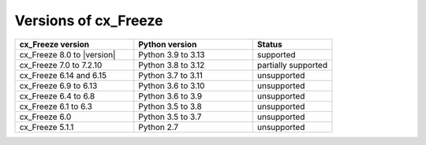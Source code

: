 Versions of cx_Freeze
=====================

.. list-table::
   :header-rows: 1
   :widths: 300 300 200

   * - cx_Freeze version
     - Python version
     - Status
   * - cx_Freeze 8.0 to |version|
     - Python 3.9 to 3.13
     - supported
   * - cx_Freeze 7.0 to 7.2.10
     - Python 3.8 to 3.12
     - partially supported
   * - cx_Freeze 6.14 and 6.15
     - Python 3.7 to 3.11
     - unsupported
   * - cx_Freeze 6.9 to 6.13
     - Python 3.6 to 3.10
     - unsupported
   * - cx_Freeze 6.4 to 6.8
     - Python 3.6 to 3.9
     - unsupported
   * - cx_Freeze 6.1 to 6.3
     - Python 3.5 to 3.8
     - unsupported
   * - cx_Freeze 6.0
     - Python 3.5 to 3.7
     - unsupported
   * - cx_Freeze 5.1.1
     - Python 2.7
     - unsupported
